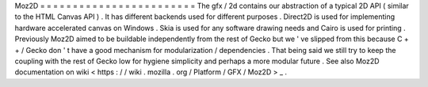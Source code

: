 Moz2D
=
=
=
=
=
=
=
=
=
=
=
=
=
=
=
=
=
=
=
=
=
=
=
=
The
gfx
/
2d
contains
our
abstraction
of
a
typical
2D
API
(
similar
to
the
HTML
Canvas
API
)
.
It
has
different
backends
used
for
different
purposes
.
Direct2D
is
used
for
implementing
hardware
accelerated
canvas
on
Windows
.
Skia
is
used
for
any
software
drawing
needs
and
Cairo
is
used
for
printing
.
Previously
Moz2D
aimed
to
be
buildable
independently
from
the
rest
of
Gecko
but
we
'
ve
slipped
from
this
because
C
+
+
/
Gecko
don
'
t
have
a
good
mechanism
for
modularization
/
dependencies
.
That
being
said
we
still
try
to
keep
the
coupling
with
the
rest
of
Gecko
low
for
hygiene
simplicity
and
perhaps
a
more
modular
future
.
See
also
Moz2D
documentation
on
wiki
<
https
:
/
/
wiki
.
mozilla
.
org
/
Platform
/
GFX
/
Moz2D
>
_
.

